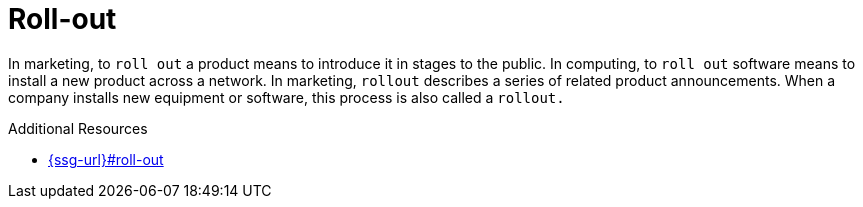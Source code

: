:navtitle: Roll-out versus roll out
:keywords: reference, rule, Roll-out

= Roll-out

In marketing, to `roll out` a product means to introduce it in stages to the public. In computing, to `roll out` software means to install a new product across a network. In marketing, `rollout` describes a series of related product announcements. When a company installs new equipment or software, this process is also called a `rollout.`

.Additional Resources

* link:{ssg-url}#roll-out[]

